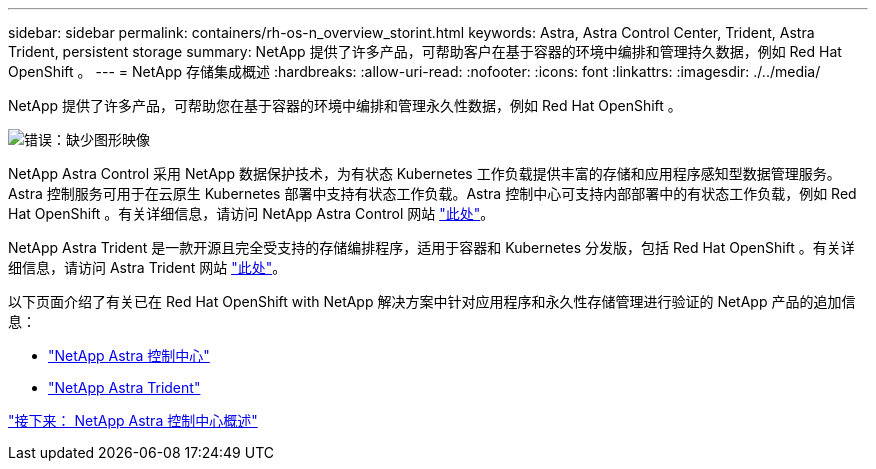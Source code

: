 ---
sidebar: sidebar 
permalink: containers/rh-os-n_overview_storint.html 
keywords: Astra, Astra Control Center, Trident, Astra Trident, persistent storage 
summary: NetApp 提供了许多产品，可帮助客户在基于容器的环境中编排和管理持久数据，例如 Red Hat OpenShift 。 
---
= NetApp 存储集成概述
:hardbreaks:
:allow-uri-read: 
:nofooter: 
:icons: font
:linkattrs: 
:imagesdir: ./../media/


NetApp 提供了许多产品，可帮助您在基于容器的环境中编排和管理永久性数据，例如 Red Hat OpenShift 。

image:redhat_openshift_image108.jpg["错误：缺少图形映像"]

NetApp Astra Control 采用 NetApp 数据保护技术，为有状态 Kubernetes 工作负载提供丰富的存储和应用程序感知型数据管理服务。Astra 控制服务可用于在云原生 Kubernetes 部署中支持有状态工作负载。Astra 控制中心可支持内部部署中的有状态工作负载，例如 Red Hat OpenShift 。有关详细信息，请访问 NetApp Astra Control 网站 https://cloud.netapp.com/astra["此处"]。

NetApp Astra Trident 是一款开源且完全受支持的存储编排程序，适用于容器和 Kubernetes 分发版，包括 Red Hat OpenShift 。有关详细信息，请访问 Astra Trident 网站 https://docs.netapp.com/us-en/trident/index.html["此处"]。

以下页面介绍了有关已在 Red Hat OpenShift with NetApp 解决方案中针对应用程序和永久性存储管理进行验证的 NetApp 产品的追加信息：

* link:rh-os-n_overview_astra.html["NetApp Astra 控制中心"]
* link:rh-os-n_overview_trident.html["NetApp Astra Trident"]


link:rh-os-n_overview_astra.html["接下来： NetApp Astra 控制中心概述"]
